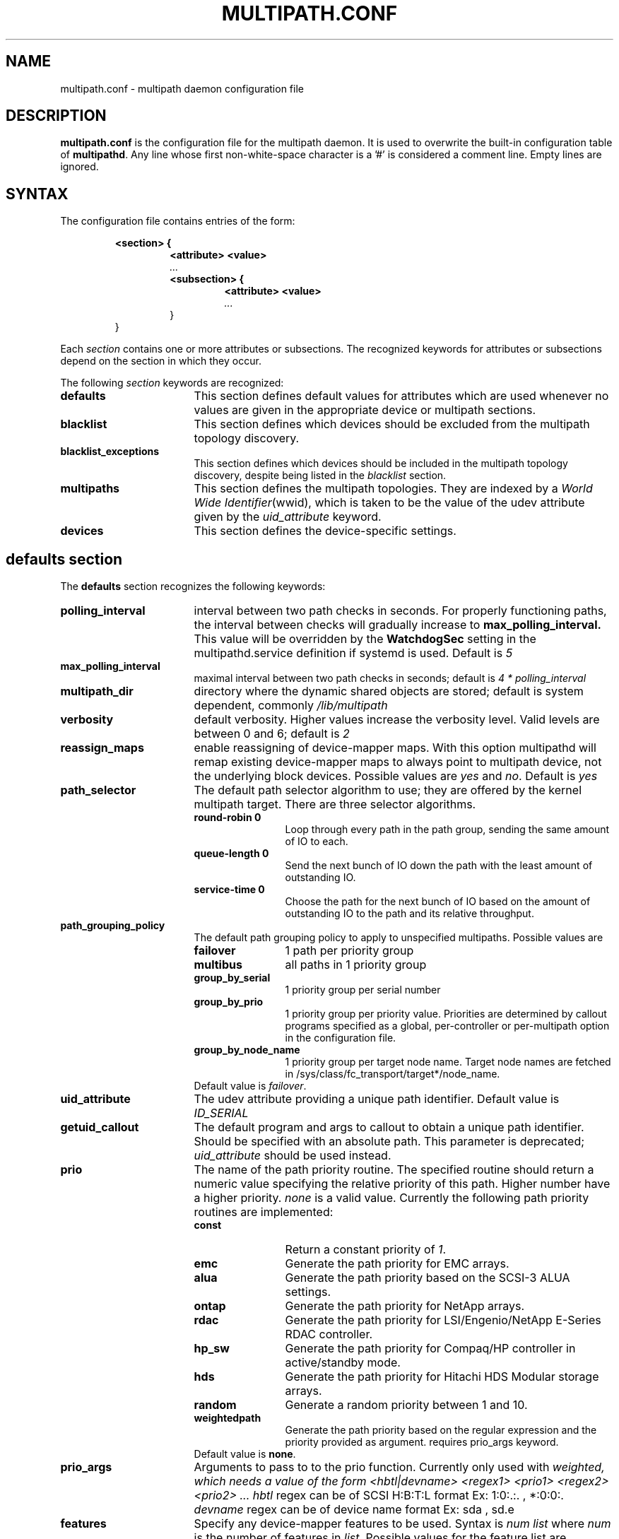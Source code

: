 .TH MULTIPATH.CONF 5 "30 November 2006"
.SH NAME
multipath.conf \- multipath daemon configuration file
.SH DESCRIPTION
.B "multipath.conf"
is the configuration file for the multipath daemon. It is used to
overwrite the built-in configuration table of \fBmultipathd\fP.
Any line whose first non-white-space character is a '#' is considered
a comment line. Empty lines are ignored.
.SH SYNTAX
The configuration file contains entries of the form:
.RS
.nf
.ft B
.sp
<section> {
.RS
.ft B
<attribute> <value>
.I "..."
.ft B
<subsection> {
.RS
.ft B
<attribute> <value>
.I "..."
.RE
}
.RE
}
.ft R
.fi
.RE
.LP
Each \fIsection\fP contains one or more attributes or subsections. The
recognized keywords for attributes or subsections depend on the
section in which they occur.
.LP
The following \fIsection\fP keywords are recognized:
.TP 17
.B defaults
This section defines default values for attributes which are used
whenever no values are given in the appropriate device or multipath
sections.
.TP
.B blacklist
This section defines which devices should be excluded from the
multipath topology discovery.
.TP
.B blacklist_exceptions
This section defines which devices should be included in the
multipath topology discovery, despite being listed in the
.I blacklist
section.
.TP
.B multipaths
This section defines the multipath topologies. They are indexed by a
\fIWorld Wide Identifier\fR(wwid), which is taken to be the value of
the udev attribute given by the
\fIuid_attribute\fR keyword.
.TP
.B devices
This section defines the device-specific settings.
.RE
.LP
.SH "defaults section"
The
.B defaults
section recognizes the following keywords:
.TP 17
.B polling_interval
interval between two path checks in seconds. For properly functioning paths,
the interval between checks will gradually increase to
.B max_polling_interval.
This value will be overridden by the
.B WatchdogSec
setting in the multipathd.service definition if systemd is used.
Default is
.I 5
.TP
.B max_polling_interval
maximal interval between two path checks in seconds; default is
.I 4 * polling_interval
.TP
.B multipath_dir
directory where the dynamic shared objects are stored; default is system
dependent, commonly
.I /lib/multipath
.TP
.B verbosity
default verbosity. Higher values increase the verbosity level. Valid
levels are between 0 and 6; default is
.I 2
.TP
.B reassign_maps
enable reassigning of device-mapper maps. With this option multipathd
will remap existing device-mapper maps to always point to multipath
device, not the underlying block devices. Possible values are
\fIyes\fR and \fIno\fR. Default is
.I yes
.TP
.B path_selector
The default path selector algorithm to use; they are offered by the
kernel multipath target. There are three selector algorithms.
.RS
.TP 12
.B "round-robin 0"
Loop through every path in the path group, sending the same amount of IO to
each.
.TP
.B "queue-length 0"
Send the next bunch of IO down the path with the least amount of outstanding IO.
.TP
.B "service-time 0"
Choose the path for the next bunch of IO based on the amount of outstanding IO
to the path and its relative throughput.
.RE
.TP
.B path_grouping_policy
The default path grouping policy to apply to unspecified
multipaths. Possible values are
.RS
.TP 12
.B failover
1 path per priority group
.TP
.B multibus
all paths in 1 priority group
.TP
.B group_by_serial
1 priority group per serial number
.TP
.B group_by_prio
1 priority group per priority value. Priorities are determined by
callout programs specified as a global, per-controller or
per-multipath option in the configuration file.
.TP
.B group_by_node_name
1 priority group per target node name. Target node names are fetched
in /sys/class/fc_transport/target*/node_name.
.TP
Default value is \fIfailover\fR.
.RE
.TP
.B uid_attribute
The udev attribute providing a unique path
identifier. Default value is
.I ID_SERIAL
.TP
.B getuid_callout
The default program and args to callout to obtain a unique path
identifier. Should be specified with an absolute path.
This parameter is deprecated; \fIuid_attribute\fR should be used instead.
.TP
.B prio
The name of the path priority routine. The specified routine
should return a numeric value specifying the relative priority
of this path. Higher number have a higher priority.
.I "none"
is a valid value. Currently the following path priority routines
are implemented:
.RS
.TP 12
.B const
Return a constant priority of \fI1\fR.
.TP
.B emc
Generate the path priority for EMC arrays.
.TP
.B alua
Generate the path priority based on the SCSI-3 ALUA settings.
.TP
.B ontap
Generate the path priority for NetApp arrays.
.TP
.B rdac
Generate the path priority for LSI/Engenio/NetApp E-Series RDAC controller.
.TP
.B hp_sw
Generate the path priority for Compaq/HP controller in
active/standby mode.
.TP
.B hds
Generate the path priority for Hitachi HDS Modular storage arrays.
.TP
.B random
Generate a random priority between 1 and 10.
.TP 12
.B weightedpath
Generate the path priority based on the regular expression and the 
priority provided as argument. requires prio_args keyword.
.TP
Default value is \fBnone\fR.
.RE
.TP
.B prio_args
Arguments to pass to to the prio function.  Currently only used with
.I weighted, which needs a value of the form
.I "<hbtl|devname> <regex1> <prio1> <regex2> <prio2> ..."
.I hbtl
regex can be of SCSI H:B:T:L format  Ex: 1:0:.:. , *:0:0:.
.I devname
regex can be of device name format  Ex: sda , sd.e
.TP
.B features
Specify any device-mapper features to be used. Syntax is
.I num list
where
.I num
is the number of features in
.I list.
Possible values for the feature list are
.RS
.TP 12
.B queue_if_no_path
Queue IO if no path is active; identical to the
.I no_path_retry
keyword.
.TP
.B no_partitions
Disable automatic partitions generation via kpartx.
.RE
.TP
.B path_checker
The default method used to determine the paths state. Possible values
are
.RS
.TP 12
.B readsector0
(Deprecated) Read the first sector of the device. This checker is being
deprecated, please use \fIdirectio\fR instead
.TP
.B tur
Issue a
.I TEST UNIT READY
command to the device.
.TP
.B emc_clariion
Query the EMC Clariion specific EVPD page 0xC0 to determine the path
state.
.TP
.B hp_sw
Check the path state for HP storage arrays with Active/Standby firmware.
.TP
.B rdac
Check the path state for LSI/Engenio/NetApp E-Series RDAC storage controller.
.TP
.B directio
Read the first sector with direct I/O.
.TP
Default value is \fIdirectio\fR.
.RE
.TP
.B failback
Tell multipathd how to manage path group failback.
.RS
.TP 12
.B immediate
Immediately failback to the highest priority pathgroup that contains
active paths.
.TP
.B manual
Do not perform automatic failback.
.TP
.B followover
Only perform automatic failback when the first path of a pathgroup
becomes active. This keeps a node from automatically failing back when
another node requested the failover.
.TP
.B values > 0
deferred failback (time to defer in seconds)
.TP
Default value is \fImanual\fR.
.RE
.TP
.B  rr_min_io
The number of IO to route to a path before switching to the next in
the same path group. This is only for BIO based multipath. Default is
.I 1000
.TP
.B rr_min_io_rq
The number of IO requests to route to a path before switching to the
next in the same path group. This is only for request based multipath.
Default is
.I 1
.TP
.B rr_weight
If set to \fIpriorities\fR the multipath configurator will assign
path weights as "path prio * rr_min_io". Possible values are
.I priorities
or
.IR uniform .
Default is
.IR uniform .
.TP
.B no_path_retry
Specify the number of retries until disable queueing, or
.I fail
for immediate failure (no queueing),
.I queue
for never stop queueing. If unset no queueing is attempted.
Default is unset.
.TP
.B user_friendly_names
If set to 
.I yes
, using the bindings file
.I /etc/multipath/bindings
to assign a persistent and unique alias to the multipath, in the form of mpath<n>.
If set to 
.I no
use the WWID as the alias. In either case this be will
be overridden by any specific aliases in the \fImultipaths\fR section.
Default is
.I no
.TP
.B flush_on_last_del
If set to
.I yes
, multipathd will disable queueing when the last path to a device has been
deleted. Default is
.I no
.TP
.B max_fds
Specify the maximum number of file descriptors that can be opened by multipath
and multipathd.  This is equivalent to ulimit \-n. A value of \fImax\fR will set
this to the system limit from /proc/sys/fs/nr_open. If this is not set, the
maximum number of open fds is taken from the calling process. It is usually
1024. To be safe, this should be set to the maximum number of paths plus 32,
if that number is greated than 1024.
.TP
.B checker_timeout
Specify the timeout to user for path checkers that issue scsi commands with an
explicit timeout, in seconds; default taken from
.I /sys/block/sd<x>/device/timeout
.TP
.B fast_io_fail_tmo
Specify the number of seconds the scsi layer will wait after a problem has been
detected on a FC remote port before failing IO to devices on that remote port.
This should be smaller than dev_loss_tmo. Setting this to
.I off
will disable the timeout.
.TP
.B dev_loss_tmo
Specify the number of seconds the scsi layer will wait after a problem has
been detected on a FC remote port before removing it from the system. This
can be set to "infinity" which sets it to the max value of 2147483647
seconds, or 68 years. It will be automatically adjusted to the overall
retry interval
\fIno_path_retry\fR * \fIpolling_interval\fR
if a number of retries is given with \fIno_path_retry\fR and the
overall retry interval is longer than the specified \fIdev_loss_tmo\fR value.
The linux kernel will cap this value to \fI300\fR if \fBfast_io_fail_tmo\fR
is not set.
.TP
.B queue_without_daemon
If set to
.I no
, when multipathd stops, queueing will be turned off for all devices.
This is useful for devices that set no_path_retry.  If a machine is
shut down while all paths to a device are down, it is possible to hang waiting
for IO to return from the device after multipathd has been stopped. Without
multipathd running, access to the paths cannot be restored, and the kernel
cannot be told to stop queueing IO. Setting queue_without_daemon to
.I no
, avoids this problem. Default is
.I yes
.TP
.B bindings_file
The full pathname of the binding file to be used when the user_friendly_names option is set. Defaults to
.I /etc/multipath/bindings
.TP
.B wwids_file
The full pathname of the wwids file, which is used by multipath to keep track
of the wwids for LUNs it has created multipath devices on in the past.
Defaults to
.I /etc/multipath/wwids
.TP
.B log_checker_err
If set to
.I once
, multipathd logs the first path checker error at logging level 2. Any later
errors are logged at level 3 until the device is restored. If set to
.I always
, multipathd always logs the path checker error at logging level 2. Default is
.I always
.TP
.B reservation_key
This is the service action reservation key used by mpathpersist.  It must be
set for all multipath devices using persistent reservations, and it must be
the same as the RESERVATION KEY field of the PERSISTENT RESERVE OUT parameter
list which contains an 8-byte value provided by the application client to the
device server to identify the I_T nexus. It is unset by default.
.TP
.B retain_attached_hw_handler
If set to
.I yes
and the scsi layer has already attached a hardware_handler to the device,
multipath will not force the device to use the hardware_handler specified by
mutipath.conf. If the scsi layer has not attached a hardware handler,
multipath will continue to use its configured hardware handler. Default is
.I no
.TP
.B detect_prio
If set to
.I yes
, multipath will try to detect if the device supports ALUA. If so, the device
will automatically use the
.I alua
prioritizer. If not, the prioritizer will be selected as usual. Default is
.I no
.
.SH "blacklist section"
The
.I blacklist
section is used to exclude specific device from inclusion in the
multipath topology. It is most commonly used to exclude local disks or
LUNs for the array controller.
.LP
The following keywords are recognized:
.TP 17
.B wwid
The \fIWorld Wide Identification\fR of a device.
.TP
.B devnode
Regular expression of the device nodes to be excluded.
.TP
.B property
Regular expression of the udev property to be excluded.
.TP
.B device
Subsection for the device description. This subsection recognizes the
.I vendor
and
.I product
keywords. For a full description of these keywords please see the
.I devices
section description.
.SH "blacklist_exceptions section"
The
.I blacklist_exceptions
section is used to revert the actions of the
.I blacklist
section, ie to include specific device in the
multipath topology. This allows one to selectively include devices which
would normally be excluded via the
.I blacklist
section.
.LP
The following keywords are recognized:
.TP 17
.B wwid
The \fIWorld Wide Identification\fR of a device.
.TP
.B property
Regular expression of the udev property to be whitelisted. Defaults to
.I (ID_WWN|ID_SCSI_VPD)
.TP
.B devnode
Regular expression of the device nodes to be whitelisted.
.TP
.B device
Subsection for the device description. This subsection recognizes the
.I vendor
and
.I product
keywords. For a full description of these keywords please see the
.I devices
section description.
.LP
The
.I property
blacklist and whitelist handling is different from the usual handling
in the sense that the whitelist
.B has
to be set, otherwise the device will be blacklisted.
In these cases the message
.I blacklisted, udev property missing
will be displayed.
.SH "multipaths section"
The only recognized attribute for the
.B multipaths
section is the
.I multipath
subsection.
.LP
The
.B multipath
subsection recognizes the following attributes:
.TP 17
.B wwid
Index of the container. Mandatory for this subsection.
.TP
.B alias
(Optional) symbolic name for the multipath map.
.LP
The following attributes are optional; if not set the default values
are taken from the
.I defaults
or
.I devices
section:
.sp 1
.PD .1v
.RS
.TP 18
.B path_grouping_policy
.TP
.B path_selector
.TP
.B prio
.TP
.B prio_args
.TP
.B failback
.TP
.B rr_weight
.TP
.B flush_on_last_del
.TP
.B no_path_retry
.TP
.B rr_min_io
.TP
.B rr_min_io_rq
.TP
.B features
.TP
.B reservation_key
.RE
.PD
.LP
.SH "devices section"
The only recognized attribute for the
.B devices
section is the
.I device
subsection.
.LP
The
.I device
subsection recognizes the following attributes:
.TP 17
.B vendor
(Mandatory) Vendor identifier
.TP
.B product
(Mandatory) Product identifier
.TP
.B revision
(Optional) Revision identfier
.TP
.B product_blacklist
(Optional) Product strings to blacklist for this vendor
.TP
.B alias_prefix
(Optional) The user_friendly_names prefix to use for this
device type, instead of the default "mpath"
.TP
.B hardware_handler
(Optional) The hardware handler to use for this device type.
The following hardware handler are implemented:
.RS
.TP 12
.B 1 emc
Hardware handler for EMC storage arrays.
.TP
.B 1 rdac
Hardware handler for LSI/Engenio/NetApp E-Series RDAC storage controller.
.TP
.B 1 hp_sw
Hardware handler for Compaq/HP storage arrays in active/standby
mode.
.TP
.B 1 alua
Hardware handler for SCSI-3 ALUA compatible arrays.
.RE
.LP
The following attributes are optional; if not set the default values
are taken from the
.I defaults
section:
.sp 1
.PD .1v
.RS
.TP 18
.B path_grouping_policy
.TP
.B uid_attribute
.TP
.B path_selector
.TP
.B path_checker
.TP
.B prio
.TP
.B prio_args
.TP
.B features
.TP
.B failback
.TP
.B rr_weight
.TP
.B no_path_retry
.TP
.B rr_min_io
.TP
.B rr_min_io_rq
.TP
.B fast_io_fail_tmo
.TP
.B dev_loss_tmo
.TP
.B flush_on_last_del
.TP
.B retain_attached_hw_handler
.TP
.B detect_prio
.RE
.PD
.LP
.SH "KNOWN ISSUES"
The usage of
.B queue_if_no_path
option can lead to
.B D state
processes being hung and not killable in situations where all the paths to the LUN go offline.
It is advisable to use the
.B no_path_retry
option instead.
.P
The use of
.B queue_if_no_path
or
.B no_path_retry
might lead to a deadlock if the
.B dev_loss_tmo
setting results in a device being removed while I/O is still queued.
The multipath daemon will update the
.B dev_loss_tmo
setting accordingly to avoid this deadlock. Hence if both values are
specified the order of precedence is
.I no_path_retry, queue_if_no_path, dev_loss_tmo

.SH "SEE ALSO"
.BR udev (8),
.BR dmsetup (8)
.BR multipath (8)
.BR multipathd (8)
.SH AUTHORS
.B multipath
was developed by Christophe Varoqui, <christophe.varoqui@opensvc.com> and others.
